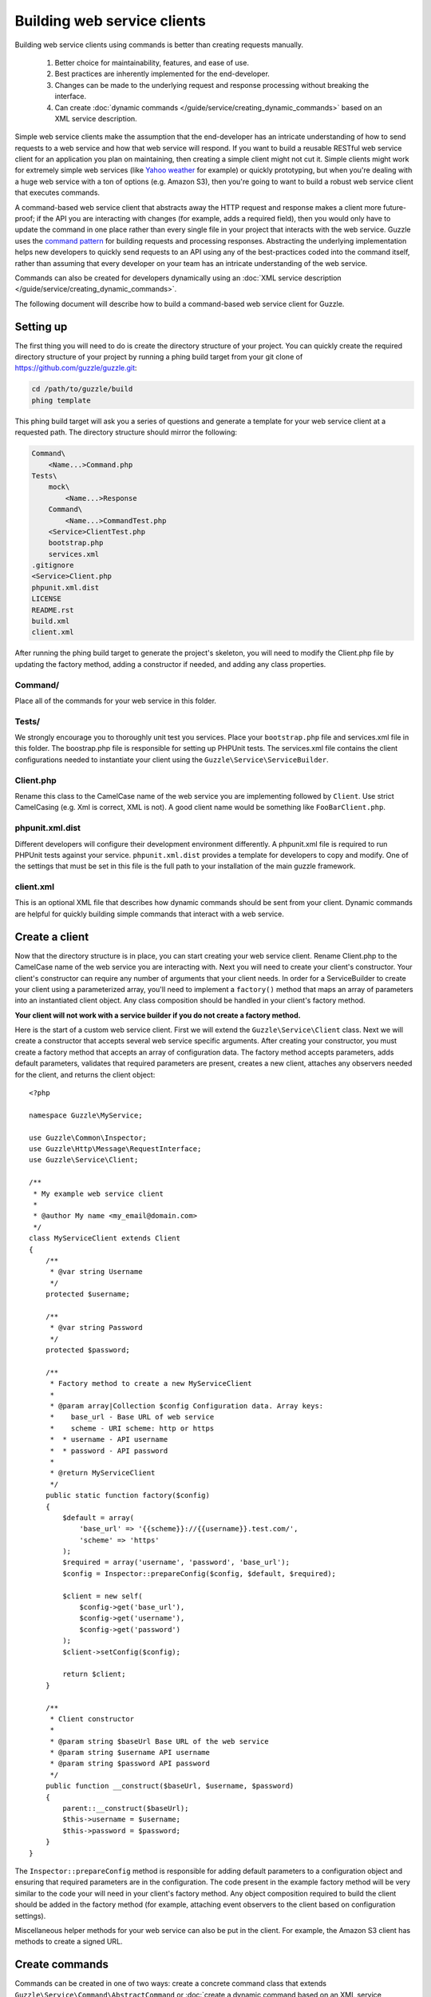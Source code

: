 ============================
Building web service clients
============================

.. highlight:: php

Building web service clients using commands is better than creating requests manually.

    #. Better choice for maintainability, features, and ease of use.
    #. Best practices are inherently implemented for the end-developer.
    #. Changes can be made to the underlying request and response processing without breaking the interface.
    #. Can create :doc:`dynamic commands </guide/service/creating_dynamic_commands>` based on an XML service description.

Simple web service clients make the assumption that the end-developer has an intricate understanding of how to send requests to a web service and how that web service will respond.  If you want to build a reusable RESTful web service client for an application you plan on maintaining, then creating a simple client might not cut it.  Simple clients might work for extremely simple web services (like `Yahoo weather <http://developer.yahoo.com/weather/>`_ for example) or quickly prototyping, but when you're dealing with a huge web service with a ton of options (e.g. Amazon S3), then you're going to want to build a robust web service client that executes commands.

A command-based web service client that abstracts away the HTTP request and response makes a client more future-proof; if the API you are interacting with changes (for example, adds a required field), then you would only have to update the command in one place rather than every single file in your project that interacts with the web service.  Guzzle uses the `command pattern <http://en.wikipedia.org/wiki/Command_pattern>`_ for building requests and processing responses.  Abstracting the underlying implementation helps new developers to quickly send requests to an API using any of the best-practices coded into the command itself, rather than assuming that every developer on your team has an intricate understanding of the web service.

Commands can also be created for developers dynamically using an :doc:`XML service description </guide/service/creating_dynamic_commands>`.

The following document will describe how to build a command-based web service client for Guzzle.

Setting up
----------

The first thing you will need to do is create the directory structure of your project.  You can quickly create the required directory structure of your project by running a phing build target from your git clone of https://github.com/guzzle/guzzle.git:

.. code-block:: bash

    cd /path/to/guzzle/build
    phing template

This phing build target will ask you a series of questions and generate a template for your web service client at a requested path.  The directory structure should mirror the following:

.. code-block:: none

    Command\
        <Name...>Command.php
    Tests\
        mock\
            <Name...>Response
        Command\
            <Name...>CommandTest.php
        <Service>ClientTest.php
        bootstrap.php
        services.xml
    .gitignore
    <Service>Client.php
    phpunit.xml.dist
    LICENSE
    README.rst
    build.xml
    client.xml

After running the phing build target to generate the project's skeleton, you will need to modify the Client.php file by updating the factory method, adding a constructor if needed, and adding any class properties.

Command/
~~~~~~~~

Place all of the commands for your web service in this folder.

Tests/
~~~~~~

We strongly encourage you to thoroughly unit test you services.  Place your ``bootstrap.php`` file and services.xml file in this folder.  The boostrap.php file is responsible for setting up PHPUnit tests.  The services.xml file contains the client configurations needed to instantiate your client using the ``Guzzle\Service\ServiceBuilder``.

Client.php
~~~~~~~~~~~

Rename this class to the CamelCase name of the web service you are implementing followed by ``Client``.  Use strict CamelCasing (e.g. Xml is correct, XML is not).  A good client name would be something like ``FooBarClient.php``.

phpunit.xml.dist
~~~~~~~~~~~~~~~~

Different developers will configure their development environment differently.  A phpunit.xml file is required to run PHPUnit tests against your service.  ``phpunit.xml.dist`` provides a template for developers to copy and modify.  One of the settings that must be set in this file is the full path to your installation of the main guzzle framework.

client.xml
~~~~~~~~~~

This is an optional XML file that describes how dynamic commands should be sent from your client.  Dynamic commands are helpful for quickly building simple commands that interact with a web service.

Create a client
---------------

Now that the directory structure is in place, you can start creating your web service client.  Rename Client.php to the CamelCase name of the web service you are interacting with.  Next you will need to create your client's constructor.  Your client's constructor can require any number of arguments that your client needs.  In order for a ServiceBuilder to create your client using a parameterized array, you'll need to implement a ``factory()`` method that maps an array of parameters into an instantiated client object.  Any class composition should be handled in your client's factory method.

**Your client will not work with a service builder if you do not create a factory method.**

Here is the start of a custom web service client.  First we will extend the ``Guzzle\Service\Client`` class.  Next we will create a constructor that accepts several web service specific arguments.  After creating your constructor, you must create a factory method that accepts an array of configuration data.  The factory method accepts parameters, adds default parameters, validates that required parameters are present, creates a new client, attaches any observers needed for the client, and returns the client object::

    <?php

    namespace Guzzle\MyService;

    use Guzzle\Common\Inspector;
    use Guzzle\Http\Message\RequestInterface;
    use Guzzle\Service\Client;

    /**
     * My example web service client
     *
     * @author My name <my_email@domain.com>
     */
    class MyServiceClient extends Client
    {
        /**
         * @var string Username
         */
        protected $username;

        /**
         * @var string Password
         */
        protected $password;

        /**
         * Factory method to create a new MyServiceClient
         *
         * @param array|Collection $config Configuration data. Array keys:
         *    base_url - Base URL of web service
         *    scheme - URI scheme: http or https
         *  * username - API username
         *  * password - API password
         *
         * @return MyServiceClient
         */
        public static function factory($config)
        {
            $default = array(
                'base_url' => '{{scheme}}://{{username}}.test.com/',
                'scheme' => 'https'
            );
            $required = array('username', 'password', 'base_url');
            $config = Inspector::prepareConfig($config, $default, $required);

            $client = new self(
                $config->get('base_url'),
                $config->get('username'),
                $config->get('password')
            );
            $client->setConfig($config);

            return $client;
        }

        /**
         * Client constructor
         *
         * @param string $baseUrl Base URL of the web service
         * @param string $username API username
         * @param string $password API password
         */
        public function __construct($baseUrl, $username, $password)
        {
            parent::__construct($baseUrl);
            $this->username = $username;
            $this->password = $password;
        }
    }

The ``Inspector::prepareConfig`` method is responsible for adding default parameters to a configuration object and ensuring that required parameters are in the configuration.   The code present in the example factory method will be very similar to the code your will need in your client's factory method.  Any object composition required to build the client should be added in the factory method (for example, attaching event observers to the client based on configuration settings).

Miscellaneous helper methods for your web service can also be put in the client.  For example, the Amazon S3 client has methods to create a signed URL.

Create commands
---------------

Commands can be created in one of two ways: create a concrete command class that extends ``Guzzle\Service\Command\AbstractCommand`` or :doc:`create a dynamic command based on an XML service description </guide/service/creating_dynamic_commands>`.  We will describe how to create concrete commands below.

Commands help to hide complexity
~~~~~~~~~~~~~~~~~~~~~~~~~~~~~~~~

Commands are the method in which you abstract away the underlying format of the requests that need to be sent to take action on a web service.  Commands in Guzzle are meant to be built by executing a series of setter methods on a command object.  Commands are only validated when they are being executed.  A ``Guzzle\Service\Client`` object is responsible for executing commands.  Commands created for your web service must implement ``Guzzle\Service\Command\CommandIterface``, but it's easier to extend the ``Guzzle\Service\Command\AbstractCommand`` class and implement the ``build()`` method.  The ``build()`` method is responsible for using the arguments of the command to build one or more HTTP requests.

Docblock annotations for commands
~~~~~~~~~~~~~~~~~~~~~~~~~~~~~~~~~

The required parameters of a command are validated based on docblock annotations on the command class.  Docblock annotations are also responsible for adding default parameters, setting static parameters on a command that cannot be changed, and enforcing type safety on different command parameters::

    <?php

    namespace Guzzle\MyService\Command;

    use Guzzle\Service\Command\AbstractCommand;

    /**
     * Sends a simple API request to an example web service
     *
     * @guzzle key doc="Destination object key" required="true"
     * @guzzle headers doc="Headers to set on the request" type="class:Guzzle\Common\Collection"
     * @guzzle other_value static="static value"
     */
    class Simple extends AbstractCommand
    {
        // ...
    }

In the above example, we are creating a simple command to send a web service request.  Docblock annotations for commands start with the ``@guzzle`` token.  The next token in is the parameter name (you must use snake_case parameter names).  After the @guzzle token and parameter name are a series of optional attributes.  These attributes are as follows:

===============  =================================================================  =============================================================
Attribute        Description                                                        Example
===============  =================================================================  =============================================================
``type``         Type of variable (array, boolean, class, date, enum, float,        ``@guzzle key type="class:Guzzle\Common\Collection"``
                 integer, regex, string, timestamp).  Some type commands accept
                 arguments by separating the type and argument with a colon         ``@guzzle key type="array"``
                 (e.g. enum:lorem,ipsum).
``required``     Whether or not the argument is required.  If a required parameter  ``@guzzle key required="true"`` or
                 is not set and you try to execute a command, an exception will be  ``@guzzle key required="false"``
                 thrown.
``default``      Default value of the parameter that will be used if a value is     ``@guzzle key default="default-value!"``
                 not provided before executing the command.
``doc``          Documentation for the parameter.                                   ``@guzzle key doc="This is the documentation"``
``min_length``   Minimum value length.                                              ``@guzzle key min_length="5"``
``max_length``   Maximum value length.                                              ``@guzzle key max_length="15"``
``static``       A value that cannot be changed.                                    ``@guzzle key static="this cannot be changed"``
``prepend``      Text to prepend to the value if the value is set.                  ``@guzzle key prepend="this_is_added_before."``
``append``       Text to append to the value if the value is set.                   ``@guzzle key append=".this_is_added_after"``
===============  =================================================================  =============================================================

When a command is being prepared for execution, the docblock annotations will be validated against the arguments present on the command.  Any default values will be added to the arguments, and if any required arguments are missing, an exception will be thrown.

As a general rule, most of the options for a command should essentially translate to an array key that the ``build()`` method takes into account when creating requests.  These keys should be specified in the docblock of the command's class header, and an end-developer should be able to set these values using setter methods with helpful docblocks or by passing the values to the command as an array.  This might not always be possible if you are building a complex command, but not allowing options to be set by array key in this manner will prevent end-developers from being able to use some shortcuts when calling your command (e.g. ``$client->getCommand('test', array('key' => 'value'));``).

Commands can turn HTTP responses into something more valuable
~~~~~~~~~~~~~~~~~~~~~~~~~~~~~~~~~~~~~~~~~~~~~~~~~~~~~~~~~~~~~

Commands can turn HTTP responses into something more valuable for your application.  After a command is executed, it calls the ``process()`` method of the command.  The AbstractCommand class will automatically create a SimpleXMLElement if the response received by the command has a Content-Type of ``application/xml``.  If you want to provide more valuable results from your commands, you can override the ``process()`` method and return any value you want.  To help developers who use code completion, be sure to update the ``@return`` annotation of your ``getResult()`` method if you return a custom result (this will require you to override the ``getResult()`` method too)::

    <?php

    namespace Guzzle\MyService\Command;

    use Guzzle\Service\Command\AbstractCommand;

    /**
     * Sends a simple API request to an example web service
     *
     * @guzzle key doc="Destination object key" required="true"
     * @guzzle headers doc="Headers to set on the request" type="class:Guzzle\Common\Collection"
     * @guzzle other_value static="static value"
     */
    class Simple extends AbstractCommand
    {
        /**
         * Set the destination key
         *
         * @param string $key Destination key that will be added to the path
         *
         * @return Simple
         */
        public function setKey($key)
        {
            return $this->set('key', $key);
        }

        protected function build()
        {
            $this->request = $this->client->get('/{{key}}', $this);
            $this->request->setHeader('X-Header', $this->get('other_value'));
        }

        protected function process()
        {
            $this->result = new AwesomeObject($this->getResponse());
        }

        /**
         * {@inheritdoc}
         * @return AwesomeObject
         */
        public function getResult()
        {
            return parent::getResult();
        }
    }

There's our implemented command.  The ``build()`` method is responsible for creating an HTTP request to send to the web service.  This command will send a request to a web service that uses the ``key`` parameter as part of the path of the request, and adds an ``X-Header`` header value to the request using the ``other_value`` parameter of the command.  Parameters passed to a command can be referenced by calling ``$this->get($parameterName)`` or ``$this[$parameterName]``.  This command will return an ``AwesomeObject`` when the ``getResult()`` method is called on the command.  We are overriding the ``getResult()`` method in our command so that developers who use code completion will know what type of object is returned from the command.  You will notice that there are setter methods on the client for setting the keys referenced in the docblock.  These are strongly encouraged to help developers to quickly use your command with code completion.  You can also do fancy stuff to the values provided to setter methods, like creating objects or extra validation.  There's no need to create a setter method for the ``headers`` key, as that is implicitly managed by the ``AbstractCommand`` object.

Here's how you would execute this command using the client we created::

    <?php

    // Create your client using the factory method (use a service builder in your production app)
    $client = MyServiceClient::factory(array(
        'username' => 'test',
        'password' => 'shh!secret'
    ));

    $command = client->getCommand('simple');
    $command->setKey('test');

    // Result will be an instance of Awesomeobject
    $result = $client->execute($command);

    // You can also get the result of the command by calling getResult
    $result = $command->getResult();

Iterating over pages of results
-------------------------------

Some web services return paginated results.  For example, a web service might return the total number of results and a subset of the results in an API response.  Guzzle provides a couple of helpful classes that make it easy to work with web services that implement this type of result pagination.

The ``Guzzle\Service\ResourceIterator`` class should be used when dealing with results that can be iterated through by using some type of pagination controls like incrementing a page number or retrieving a list of resources using a next token returned from a web service.  You will need to extend the ResourceIterator class and implement the ``sendRequest()`` method that is responsible for sending a subsequent request when the results of the current page of resources is exhausted.  The ``sendRequest`` method is responsible for sending a request to fetch the next page of results and configuring the internal state of the iterator to begin iterating over the newly fetched results.  You will need to create a concrete command that instantiates your extended ResourceIterator in the command's ``process`` method.  Returning a ResourceIterator from a command object will help developers easily interact with a paginated result set-- all a developer needs to do is ``foreach`` over the result object, and every single resource from the API will be returned.

You might want to retrieve more than one page of results but not necessarily every page of results from a ResourceIterator.  In this case, you should allow end-developers to set a limit parameter on your command.  A limit parameter can be added to a ResourceIterator so that the iterator will not retrieve more resources than the limit amount.  For example, if you are retrieving 10 resources per page and your limit is set to 15, the resource iterator will retrieve a page of 10 resources followed by a page of 5 resources so that it will stay under the limit.  It is not guaranteed that the limit will limit the results to exactly the limit amount as this is dependent on the web service honoring the limit.

See ``Guzzle\Aws\S3\Model\BucketIterator`` and ``Guzzle\Aws\SimpleDb\Model\SelectIterator`` for examples of building resource iterators.

Unit test your service
----------------------

Unit testing a Guzzle web service client is not very difficult thanks to some of the freebies you get from the ``Guzzle\Tests`` namespace.  You can set mock responses on your requests, or send requests to the test node.js server that comes with Guzzle.

You can learn more about unit testing guzzle web service clients by reading the :doc:`Unit testing web service clients </guide/service/testing_clients>` guide.
